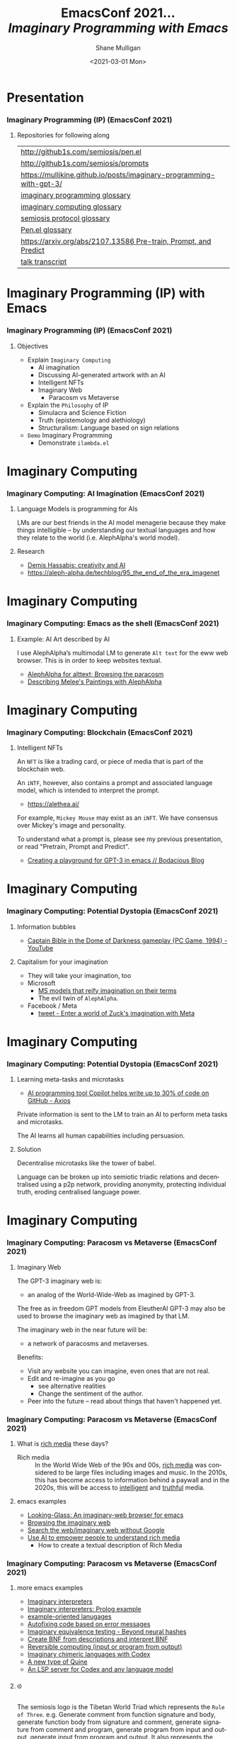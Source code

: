 #+MACRO: NEWLINE @@latex:\\@@ @@html:<br>@@ @@ascii:|@@

#+BEGIN_COMMENT
https://oeis.org/wiki/List_of_LaTeX_mathematical_symbols

Relation symbols
http://garsia.math.yorku.ca/MPWP/LATEXmath/node8.html


https://tex.stackexchange.com/questions/327844/real-number-symbol-r-not-working/327847
\newcommand{\R}{\mathbb{R}}

@@latex:\includegraphics{/home/shane/dump/home/shane/notes/uni/cosc/420_Neural Networks_S1/research/case-for-learned-index-structures/frontpage.png}@@
#+END_COMMENT

#+TITLE:     EmacsConf 2021... {{{NEWLINE}}} /*Imaginary Programming with Emacs*/ {{{NEWLINE}}}
#+AUTHOR:    Shane Mulligan {{{NEWLINE}}}
#+EMAIL:     mullikine@gmail.com
#+DATE:      <2021-03-01 Mon>
#+DESCRIPTION: University of Otago
#+KEYWORDS:
#+LANGUAGE:  en
# #+OPTIONS:   H:3 num:t toc:t \n:nil @:t ::t |:t ^:t -:t f:t *:t <:t
#+OPTIONS:   H:3 num:t toc:nil \n:nil @:t ::t |:t ^:t -:t f:t *:t <:t
#+OPTIONS:   TeX:t LaTeX:t skip:nil d:nil todo:t pri:nil tags:not-in-toc
#+INFOJS_OPT: view:nil toc:nil ltoc:t mouse:underline buttons:0 path:https://orgmode.org/org-info.js
#+EXPORT_SELECT_TAGS: export
#+EXPORT_EXCLUDE_TAGS: noexport
#+LINK_UP:
#+LINK_HOME:

#+HTML_DOCTYPE: <!DOCTYPE html>
#+HTML_HEAD: <link href="http://fonts.googleapis.com/css?family=Roboto+Slab:400,700|Inconsolata:400,700" rel="stylesheet" type="text/css" />
#+HTML_HEAD: <link href="css/style.css" rel="stylesheet" type="text/css" />

# #+INCLUDE: "beamer-config.org"

#+BEAMER_THEME: Rochester [height=20pt]

#+ATTR_LATEX: :center nil

* Presentation
*** Imaginary Programming (IP) (EmacsConf 2021)
**** Repositories for following along
#+latex: {\tiny
| http://github1s.com/semiosis/pen.el                                 |
| http://github1s.com/semiosis/prompts                                |
| https://mullikine.github.io/posts/imaginary-programming-with-gpt-3/ |
| [[http://github.com/semiosis/glossaries-gh/blob/master/imaginary-programming.txt][imaginary programming glossary]]                                      |
| [[http://github.com/semiosis/glossaries-gh/blob/master/imaginary-computing.txt][imaginary computing glossary]]                                        |
| [[http://github.com/semiosis/glossaries-gh/blob/master/semiosis-protocol.txt][semiosis protocol glossary]]                                          |
| [[http://github.com/semiosis/glossaries-gh/blob/master/pen.el.txt][Pen.el glossary]]                                                     |
| [[https://arxiv.org/abs/2107.13586][https://arxiv.org/abs/2107.13586 Pre-train, Prompt, and Predict]]     |
| [[http://github1s.com/mullikine/imaginary-programming-transcript-emacsconf-2021][talk transcript]]                                                     |
#+latex: }

* Imaginary Programming (IP) with Emacs
*** Imaginary Programming (IP) (EmacsConf 2021)
**** Objectives
- Explain =Imaginary Computing=
  - AI imagination
  - Discussing AI-generated artwork with an AI
  - Intelligent NFTs
  - Imaginary Web
    - Paracosm vs Metaverse
- Explain the =Philosophy= of IP
  - Simulacra and Science Fiction
  - Truth (epistemology and alethiology)
  - Structuralism: Language based on sign relations
- =Demo= Imaginary Programming
  - Demonstrate =ilambda.el=

* Imaginary Computing
*** Imaginary Computing: AI Imagination (EmacsConf 2021)
**** Language Models is programming for AIs
LMs are our best friends in the AI model
menagerie because they make things
intelligible -- by understanding our textual
languages and how they relate to the world
(i.e. AlephAlpha's world model).

**** Research
- [[https://www.youtube.com/watch?v=d-bvsJWmqlc][Demis Hassabis: creativity and AI]]
- https://aleph-alpha.de/techblog/95_the_end_of_the_era_imagenet

* Imaginary Computing
*** Imaginary Computing: Emacs as the shell (EmacsConf 2021)
**** Example: AI Art described by AI
I use AlephAlpha’s multimodal LM to generate
=Alt text= for the eww web browser. This is in
order to keep websites textual.

- [[https://mullikine.github.io/posts/alephalpha-for-alttext/][AlephAlpha for alttext; Browsing the paracosm]]
- [[https://mullikine.github.io/posts/describing-melee-s-paintings-with-alephalpha/][Describing Melee's Paintings with AlephAlpha]]

* Imaginary Computing
*** Imaginary Computing: Blockchain (EmacsConf 2021)
**** Intelligent NFTs
An =NFT= is like a trading card, or piece of media that is part of the blockchain web.

An =iNTF=, however, also contains a prompt and associated language model, which is intended to interpret the prompt.
- https://alethea.ai/

For example, =Mickey Mouse= may exist as an =iNFT=. We have consensus over Mickey's image
and personality.

To understand what a prompt is, please see my
previous presentation, or read "Pretrain,
Prompt and Predict".

- [[https://mullikine.github.io/posts/creating-a-playground-for-gpt-3-in-emacs/][Creating a playground for GPT-3 in emacs // Bodacious Blog]]

* Imaginary Computing
*** Imaginary Computing: Potential Dystopia (EmacsConf 2021)
**** Information bubbles
- [[https://www.youtube.com/watch?v=Ut7JlPeGNyM][Captain Bible in the Dome of Darkness gameplay {PC Game, 1994} - YouTube]]

**** Capitalism for your imagination
- They will take your imagination, too
- Microsoft
  - [[https://www.marktechpost.com/2021/11/06/microsoft-ai-introduces-turing-bletchley-a-2-5-billion-parameter-universal-image-language-representation-model-t-uilr/][MS models that reify imagination on their terms]]
  - The evil twin of =AlephAlpha=.
- Facebook / Meta
  - [[https://twitter.com/Meta/status/1456269728687689738?ref_src=twsrc%5Egoogle%7Ctwcamp%5Eserp%7Ctwgr%5Etweet][tweet - Enter a world of Zuck's imagination with Meta]]

* Imaginary Computing
*** Imaginary Computing: Potential Dystopia (EmacsConf 2021)
**** Learning meta-tasks and microtasks
- [[https://www.axios.com/copilot-artificial-intelligence-coding-github-9a202f40-9af7-4786-9dcb-b678683b360f.html][AI programming tool Copilot helps write up to 30% of code on GitHub - Axios]]

Private information is sent to the LM to train
an AI to perform meta tasks and microtasks.

The AI learns all human capabilities including persuasion.

**** Solution
Decentralise microtasks like the tower of babel.

Language can be broken up into semiotic
triadic relations and decentralised using a
p2p network, providing anonymity, protecting
individual truth, eroding centralised language power.

[[./tower-of-babel.jpg]]

* Imaginary Computing
*** Imaginary Computing: Paracosm vs Metaverse (EmacsConf 2021)
**** Imaginary Web
The GPT-3 imaginary web is:
- an analog of the World-Wide-Web as imagined by GPT-3.

The free as in freedom GPT models from
EleutherAI GPT-3 may also be used to browse
the imaginary web as imagined by that LM.

The imaginary web in the near future will be:
- a network of paracosms and metaverses.

Benefits:
- Visit any website you can imagine, even ones that are not real.
- Edit and re-imagine as you go
  - see alternative realities
  - Change the sentiment of the author.
- Peer into the future – read about things that haven't happened yet.

*** Imaginary Computing: Paracosm vs Metaverse (EmacsConf 2021)
**** What is _rich media_ these days?
+ Rich media :: In the World Wide Web of the 90s and 00s, _rich media_
    was considered to be large files including
    images and music. In the 2010s, this has become
    access to information behind a paywall and in
    the 2020s, this will be access to _intelligent_
    and _truthful_ media.

**** emacs examples
- [[https://semiosis.github.io/looking-glass/][Looking-Glass: An imaginary-web browser for emacs]]
- [[https://mullikine.github.io/posts/the-imaginary-web-with-codex/][Browsing the imaginary web]]
- [[https://mullikine.github.io/posts/search-the-web-with-codex/][Search the web/imaginary web without Google]]
- [[https://mullikine.github.io/posts/alephalpha-for-alttext/][Use AI to empower people to understand rich media]]
  - How to create a textual description of Rich Media

*** Imaginary Computing: Paracosm vs Metaverse (EmacsConf 2021)
**** more emacs examples
#+latex: {\tiny
- [[https://semiosis.github.io/ii/][Imaginary interpreters]]
- [[https://mullikine.github.io/posts/imaginary-prolog-interpreter-with-codex/][Imaginary interpreters: Prolog example]]
- [[https://semiosis.github.io/examplary/][example-oriented lanugages]]
- [[https://mullikine.github.io/posts/autofix-code-with-codex/][Autofixing code based on error messages]]
- [[https://mullikine.github.io/posts/imaginary-equivalence-needs-blockchain/][Imaginary equivalence testing - Beyond neural hashes]]
- [[https://mullikine.github.io/posts/generating-grammars-with-codex/][Create BNF from descriptions and interpret BNF]]
- [[https://mullikine.github.io/posts/codex-is-reversible-computing-exemplified/][Reversible computing (input or program from output)]]
- [[https://mullikine.github.io/posts/imaginary-chimera-languages-with-codex/][Imaginary chimeric languages with Codex]]
- [[https://semiosis.github.io/posts/the-codex-quine/][A new type of Quine]]
- [[https://mullikine.github.io/posts/an-lsp-server-for-codex/][An LSP server for Codex and any language model]]
#+latex: }

**** ࿋
#+latex: {\tiny
The semiosis logo is the Tibetan World Triad
which represents the =Rule of Three=. e.g.
Generate comment from function signature and
body, generate function body from signature
and comment, generate signature from comment
and program, generate program from input and
output, generate input from program and
output. It also represents the semiotic
triadic relationship.
#+latex: }

*** Paracosm vs Metaverse (EmacsConf 2021)
**** Definitions
- Paracosm
  - Privacy
  - Personal truth
  - Freedom of imagination
    - If you want to be able to utilise an
      AI's imagination, you must now do it via
      someone else's definition of morality.
    - A paracosm is your safe place. Your own
      imaginary metaverse. Your personal truth.
      This is what is at stake.
- Metaverse
  - Getting cozy with Mark Zuckerberg's imaginarium, an intellectual prison cell.
  - An AI paying a Dowry.
  - An AI NFT elevated above a human.
  - A corporation that indoctrinates your
    children into a truth information bubble,
    makes money off your dreams, people playing
    God each with other.

*** Imaginary Programming (IP)Philosophy (EmacsConf 2021)
**** Simulacra and Science Fiction
Jean Baudrillard speaks about the gap
between the real and the imaginary.

We no longer imagine a world radically
different from the real one, but
rather a world that's a mere expansion
of the real one.

In the postmodern society the gap
between the real and the imaginary
disappears completely, and we are no
longer capable of ideal projections
(of imagining new worlds).
    
We can only imagine mere
reconfigurations of our world, or
simply relive the ideal projections of
past times.

*** Imaginary Computing (IC) Philosophy (EmacsConf 2021)
**** Truth (epistemology and alethiology)
  The Future of Humanity Institute (Oxford)
  seems to think this is an important topic.

  - [[https://arxiv.org/abs/2110.06674][ 2110.06674  Truthful AI]]
  - Datasets are a source of constructivist truth
  - Language models are snaphots of society, and a source of several types of truth
    - [[https://www.youtube.com/watch?v=kP-dXK9JEhY][Symbolic Knowledge Distillation]]
  - Blockchain is a source of consensus, a type of truth
    - https://mullikine.github.io/posts/language-models-as-truth/

*** Imaginary Computing (IC) Philosophy (EmacsConf 2021)
**** Structuralism: Language based on sign relations
  What do these things have in common:
  - Universal Grammar (UG) / Language Acquisition
  - C++ template metaprogramming
  - GPT-3 / Foundation models

Foundational knowledge exists at compile-time
(DNA, preprocessor, training).

*** Imaginary Computing (IC) Philosophy (EmacsConf 2021)
http://github.com/semiosis/glossaries-gh/blob/master/semiotics.txt

**** Structuralism: Language based on sign relations

Structural linguistics / structuralism is the
theoretical position that finds meaning in the
relation between things, rather than in things
in isolation.

In other words, it gives primacy to pattern
over substance.

Such meanings may be either part of a
universal pattern or culturally determined.

Denotes schools or theories in which language
is conceived as a self-contained, self-
regulating semiotic system whose elements are
defined by their relationship to other
elements within the system.

* Freedom
*** Imaginary Computing (IC) Freedom (EmacsConf 2021)
**** Data privacy
#+latex: {\tiny
The models find useful data from more than just your current file.
- https://mullikine.github.io/posts/imagine-a-project-with-codex/
#+latex: }

**** Freedom and GPL-3
#+latex: {\tiny
The problems with LMs:
- they are too large currently for running privately and hidden behind SAAS,
- they can see anything public (they are license-blinded. A GNU Public License v4 may *not* be enough...),
- They can imagine software without needing original source
#+latex: }

**** Solution: Freedom and blockchain
- Language models are ballooning in size like cancer
- Break up the language model into semiotic triadic relation
  - semiotic NFTs (=sNFT=)
  - Propose a decentralised triadic relations network.
  - https://semiosis.github.io/protocol/
  - http://github.com/semiosis/glossaries-gh/blob/master/semiosis-protocol.txt

* Imaginary Programming
*** Imaginary Programming (EmacsConf 2021)
**** Methodology
Interactively use the language model to imagine.

**** Paradigm
Imaginary programming is an extension of literate programming.

- Literate programming with =org-mode=

**** Practical application: mocking APIs
As you can see, anything inside the =ieval/m=
macro does not have to be valid emacs lisp.

#+latex: {\tiny
#+BEGIN_SRC emacs-lisp -n :async :results verbatim code
  (ieval/m
   (curl -s
    "https://api.github.com/user/semiosis/repos?per_page=10&page=1"))
#+END_SRC

#+RESULTS:
#+begin_src emacs-lisp
  "\"[((name . \\\"guix\\\") (description . \\\"The GNU package manager\\\") (updated_at . \\\"2014-04-21T18:49:59Z\\\") (created_at .
  \\\"2014-04-21T18:49:59Z\\\") (pushed_at . \\\"2014-04-21T18:49:59Z\\\")) ((name . \\\"guix-patches\\\") (description .
  \\\"Packages from the GNU guix package manager\\\") (updated_at . \\\"2014-04-21T18:49:59Z\\\") (created_at .
  \\\"2014-04-21T18:49:59Z\\\") (pushed_at . \\\"2014-04-21T18:49:59Z\\\")) ((name . \\\"guix-patches-all\\\") (description .
  \\\"Packages from the GNU guix package manager\\\") (updated_at . \\\"2014-04-21T18:49:59\""
#+end_src
#+latex: }

* ilambda
*** Blockchain and a Language model is all you need
A LM is only enough while we can agree on it,
but that is changing. I hope that soon
language power will be hidden behind
blockchains.

**** Configure the language model / truth source
[[./configure-model.png]]

**** 𝑖λ (ilambda.el)
- https://semiosis.github.io/ilambda/

* ilambda
*** ilambda.el (EmacsConf 2021)
**** Code
An =IP= library named =𝑖lambda.el= for emacs.

+ source :: http://github.com/semiosis/pen.el/blob/master/src/ilambda.el
+ other languages (WIP) :: http://github.com/semiosis/ilambda

**** Explanation
+ a bit like a functional programming library
  in that you will find a set of functions and
  macros for working with LMs.

* ilambda
*** ilambda.el (EmacsConf 2021)
**** =ieval=
=ieval= will simply evaluate the provided
string/sexp as emacs lisp code. You
must provide =ieval= with, firstly, the preceding
code, which may be, for example, a function
definition or package requires, etc. and,
secondly, evaluated expression. Either
argument can either be a raw string containing
code or a sexp, but the expression will be
"one-line-ized" for the prompt.

* Paracosm Browser
** Pen.el v2
#+BEGIN_SRC text -n :async :results verbatim code
  phenomenology
      The philosophical study of the structures
      of experience and consciousness.
  
      As a philosophical movement it was founded
      in the early years of the 20th century by
      Edmund Husserl and was later expanded upon
      by a circle of his followers at the
      universities of Göttingen and Munich in
      Germany.
  
  firstness
      [#phenomenology]
  
      Something that exists in itself.
  
  secondness
      [#phenomenology]
  
      Must be related to something else.
  
  thirdness
      [#phenomenology]
  
      Requires a more complex relationship than
      secondness, either a relation between
      three things, or a relation between
      relations, or perhaps both at the same
      time.
  
  impure imaginary reality
  second imaginary reality
  third imaginary reality
      This is one's experience of another's
      imagination, whether that be another
      biological mind or a Neural Network.
#+END_SRC

** Definitions
#+BEGIN_SRC text -n :async :results verbatim code
  imaginary reality
  paracosm
      The distinction between this and virtual
      reality is that virtual reality isn't
      really concerned so much with Neural
      Networks for a lazily generated potential
      reality that is constructed as one's own
      mind prompts another.
  
      Also virtual reality is engineered for
      people to explore where imaginary reality
      is generated at will by a user and does
      not follow rules.
  
      Imaginary reality takes place within a
      walled garden of a single mind /
      imagination forming around another.
  
      The interpretation of the output of one
      mind/neural net as have been sensed and
      interpreted by another mind / Neural
      Network, in real time.
  
      Types:
      - pure imaginary reality
      - impure imaginary reality
  
  pure imaginary reality
  first imaginary reality
  daydreaming
      This is one's personal introspective
      experience of their own imagination.
  
  impure imaginary reality
  second imaginary reality
  third imaginary reality
      This is one's experience of another's
      imagination, whether that be another
      biological mind or a Neural Network.
#+END_SRC